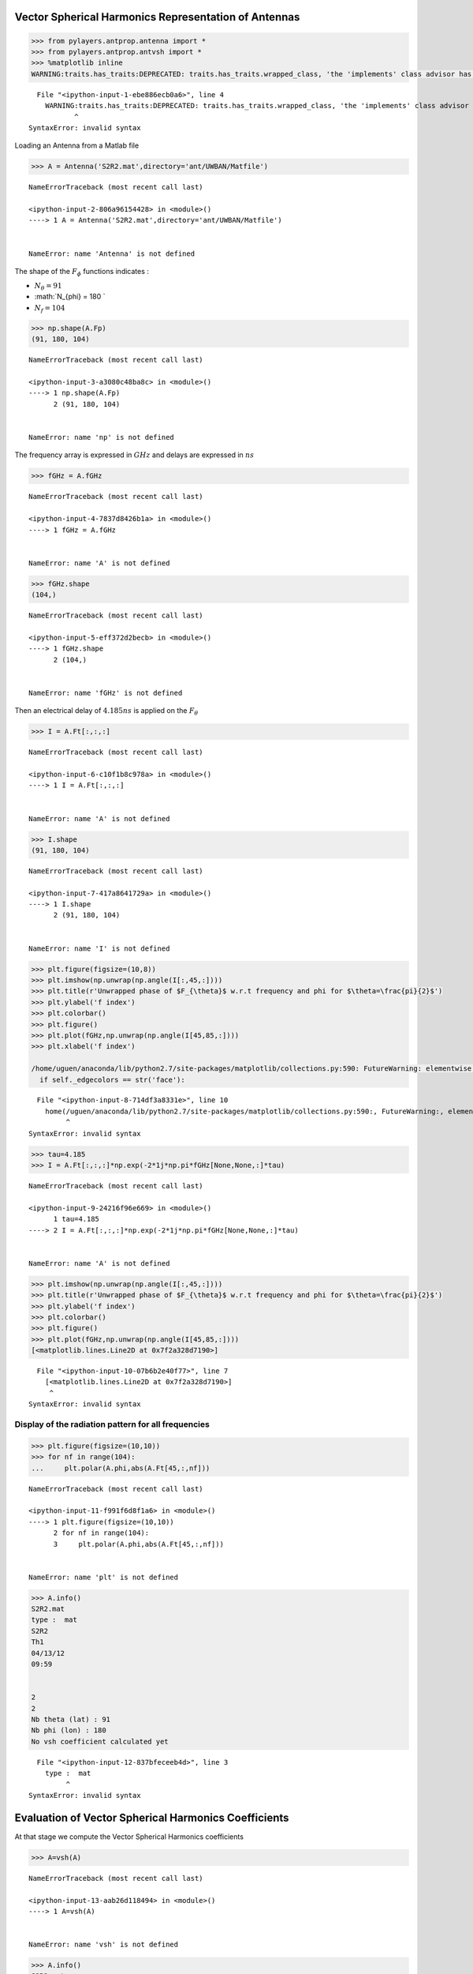 
Vector Spherical Harmonics Representation of Antennas
=====================================================

.. code:: python

    >>> from pylayers.antprop.antenna import *
    >>> from pylayers.antprop.antvsh import *
    >>> %matplotlib inline
    WARNING:traits.has_traits:DEPRECATED: traits.has_traits.wrapped_class, 'the 'implements' class advisor has been deprecated. Use the 'provides' class decorator.


::


      File "<ipython-input-1-ebe886ecb0a6>", line 4
        WARNING:traits.has_traits:DEPRECATED: traits.has_traits.wrapped_class, 'the 'implements' class advisor has been deprecated. Use the 'provides' class decorator.
               ^
    SyntaxError: invalid syntax



Loading an Antenna from a Matlab file

.. code:: python

    >>> A = Antenna('S2R2.mat',directory='ant/UWBAN/Matfile')


::


    

    NameErrorTraceback (most recent call last)

    <ipython-input-2-806a96154428> in <module>()
    ----> 1 A = Antenna('S2R2.mat',directory='ant/UWBAN/Matfile')
    

    NameError: name 'Antenna' is not defined


The shape of the :math:`F_{\phi}` functions indicates :

-  :math:`N_{\theta} = 91`
-  :math:`N_{\phi} = 180 `
-  :math:`N_f= 104`

.. code:: python

    >>> np.shape(A.Fp)
    (91, 180, 104)


::


    

    NameErrorTraceback (most recent call last)

    <ipython-input-3-a3080c48ba8c> in <module>()
    ----> 1 np.shape(A.Fp)
          2 (91, 180, 104)


    NameError: name 'np' is not defined


The frequency array is expressed in :math:`GHz` and delays are expressed
in :math:`ns`

.. code:: python

    >>> fGHz = A.fGHz


::


    

    NameErrorTraceback (most recent call last)

    <ipython-input-4-7837d8426b1a> in <module>()
    ----> 1 fGHz = A.fGHz
    

    NameError: name 'A' is not defined


.. code:: python

    >>> fGHz.shape
    (104,)


::


    

    NameErrorTraceback (most recent call last)

    <ipython-input-5-eff372d2becb> in <module>()
    ----> 1 fGHz.shape
          2 (104,)


    NameError: name 'fGHz' is not defined


Then an electrical delay of :math:`4.185ns` is applied on the
:math:`F_{\theta}`

.. code:: python

    >>> I = A.Ft[:,:,:]


::


    

    NameErrorTraceback (most recent call last)

    <ipython-input-6-c10f1b8c978a> in <module>()
    ----> 1 I = A.Ft[:,:,:]
    

    NameError: name 'A' is not defined


.. code:: python

    >>> I.shape
    (91, 180, 104)


::


    

    NameErrorTraceback (most recent call last)

    <ipython-input-7-417a8641729a> in <module>()
    ----> 1 I.shape
          2 (91, 180, 104)


    NameError: name 'I' is not defined


.. code:: python

    >>> plt.figure(figsize=(10,8))
    >>> plt.imshow(np.unwrap(np.angle(I[:,45,:])))
    >>> plt.title(r'Unwrapped phase of $F_{\theta}$ w.r.t frequency and phi for $\theta=\frac{pi}{2}$')
    >>> plt.ylabel('f index')
    >>> plt.colorbar()
    >>> plt.figure()
    >>> plt.plot(fGHz,np.unwrap(np.angle(I[45,85,:])))
    >>> plt.xlabel('f index')
    
    /home/uguen/anaconda/lib/python2.7/site-packages/matplotlib/collections.py:590: FutureWarning: elementwise comparison failed; returning scalar instead, but in the future will perform elementwise comparison
      if self._edgecolors == str('face'):


::


      File "<ipython-input-8-714df3a8331e>", line 10
        home(/uguen/anaconda/lib/python2.7/site-packages/matplotlib/collections.py:590:, FutureWarning:, elementwise, comparison, failed;, returning, scalar, instead,, but, in, the, future, will, perform, elementwise, comparison)
             ^
    SyntaxError: invalid syntax



.. code:: python

    >>> tau=4.185
    >>> I = A.Ft[:,:,:]*np.exp(-2*1j*np.pi*fGHz[None,None,:]*tau)


::


    

    NameErrorTraceback (most recent call last)

    <ipython-input-9-24216f96e669> in <module>()
          1 tau=4.185
    ----> 2 I = A.Ft[:,:,:]*np.exp(-2*1j*np.pi*fGHz[None,None,:]*tau)
    

    NameError: name 'A' is not defined


.. code:: python

    >>> plt.imshow(np.unwrap(np.angle(I[:,45,:])))
    >>> plt.title(r'Unwrapped phase of $F_{\theta}$ w.r.t frequency and phi for $\theta=\frac{pi}{2}$')
    >>> plt.ylabel('f index')
    >>> plt.colorbar()
    >>> plt.figure()
    >>> plt.plot(fGHz,np.unwrap(np.angle(I[45,85,:])))
    [<matplotlib.lines.Line2D at 0x7f2a328d7190>]


::


      File "<ipython-input-10-07b6b2e40f77>", line 7
        [<matplotlib.lines.Line2D at 0x7f2a328d7190>]
         ^
    SyntaxError: invalid syntax



Display of the radiation pattern for all frequencies
''''''''''''''''''''''''''''''''''''''''''''''''''''

.. code:: python

    >>> plt.figure(figsize=(10,10))
    >>> for nf in range(104):
    ...     plt.polar(A.phi,abs(A.Ft[45,:,nf]))


::


    

    NameErrorTraceback (most recent call last)

    <ipython-input-11-f991f6d8f1a6> in <module>()
    ----> 1 plt.figure(figsize=(10,10))
          2 for nf in range(104):
          3     plt.polar(A.phi,abs(A.Ft[45,:,nf]))


    NameError: name 'plt' is not defined


.. code:: python

    >>> A.info()
    S2R2.mat
    type :  mat
    S2R2
    Th1
    04/13/12
    09:59
    
    
    2
    2
    Nb theta (lat) : 91
    Nb phi (lon) : 180
    No vsh coefficient calculated yet


::


      File "<ipython-input-12-837bfeceeb4d>", line 3
        type :  mat
             ^
    SyntaxError: invalid syntax



Evaluation of Vector Spherical Harmonics Coefficients
=====================================================

At that stage we compute the Vector Spherical Harmonics coefficients

.. code:: python

    >>> A=vsh(A)


::


    

    NameErrorTraceback (most recent call last)

    <ipython-input-13-aab26d118494> in <module>()
    ----> 1 A=vsh(A)
    

    NameError: name 'vsh' is not defined


.. code:: python

    >>> A.info()
    S2R2.mat
    type :  mat
    S2R2
    Th1
    04/13/12
    09:59
    
    
    2
    2
    Nb theta (lat) : 91
    Nb phi (lon) : 180
    No vsh coefficient calculated yet


::


      File "<ipython-input-14-837bfeceeb4d>", line 3
        type :  mat
             ^
    SyntaxError: invalid syntax



.. code:: python

    >>> A.C.s1tos2(30)


::


    

    NameErrorTraceback (most recent call last)

    <ipython-input-15-98aa5dfbfef3> in <module>()
    ----> 1 A.C.s1tos2(30)
    

    NameError: name 'A' is not defined


.. code:: python

    >>> A.C
    Br
    -------------
    L1  : 90
    M1  : 89
    Ncoeff s1 8010
    NCoeff s2  : 495
    
    Bi
    -------------
    L1  : 90
    M1  : 89
    Ncoeff s1 8010
    NCoeff s2  : 495
    
    Cr
    -------------
    L1  : 90
    M1  : 89
    Ncoeff s1 8010
    NCoeff s2  : 495
    
    Ci
    -------------
    L1  : 90
    M1  : 89
    Ncoeff s1 8010
    NCoeff s2  : 495


::


      File "<ipython-input-16-aa32a992ae2e>", line 3
        -------------
                     ^
    SyntaxError: invalid syntax



.. code:: python

    >>> fig = plt.figure(figsize=(8,8))
    >>> A.C.show('s2',k=300)


::


    

    NameErrorTraceback (most recent call last)

    <ipython-input-17-a2dac715dfe4> in <module>()
    ----> 1 fig = plt.figure(figsize=(8,8))
          2 A.C.show('s2',k=300)


    NameError: name 'plt' is not defined


.. code:: python

    >>> A.C.s2tos3()


::


    

    NameErrorTraceback (most recent call last)

    <ipython-input-18-34ddad199ddd> in <module>()
    ----> 1 A.C.s2tos3()
    

    NameError: name 'A' is not defined


.. code:: python

    >>> A.C
    Br
    -------------
    L1  : 90
    M1  : 89
    Ncoeff s1 8010
    NCoeff s2  : 495
    Ncoeff s3 : 145
    
    Bi
    -------------
    L1  : 90
    M1  : 89
    Ncoeff s1 8010
    NCoeff s2  : 495
    Ncoeff s3 : 145
    
    Cr
    -------------
    L1  : 90
    M1  : 89
    Ncoeff s1 8010
    NCoeff s2  : 495
    Ncoeff s3 : 145
    
    Ci
    -------------
    L1  : 90
    M1  : 89
    Ncoeff s1 8010
    NCoeff s2  : 495
    Ncoeff s3 : 145


::


      File "<ipython-input-19-e5635a621117>", line 3
        -------------
                     ^
    SyntaxError: invalid syntax



.. code:: python

    >>> fig = plt.figure(figsize=(8,8))
    >>> A.C.show('s3')
    >>> plt.tight_layout()


::


    

    NameErrorTraceback (most recent call last)

    <ipython-input-20-627adf1c1577> in <module>()
    ----> 1 fig = plt.figure(figsize=(8,8))
          2 A.C.show('s3')
          3 plt.tight_layout()


    NameError: name 'plt' is not defined


